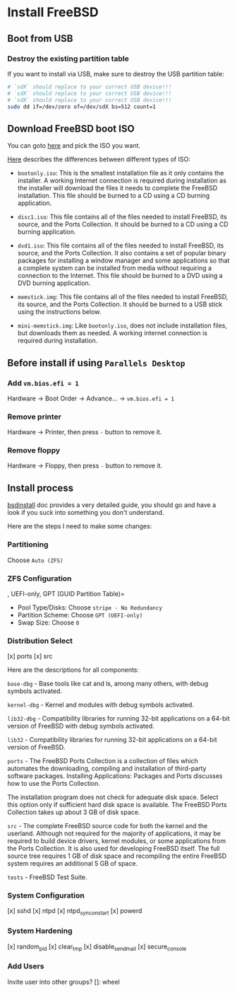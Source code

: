 * Install FreeBSD

** Boot from USB

*** Destroy the existing partition table

If you want to install via USB, make sure to destroy the USB partition table:

#+BEGIN_SRC bash
  # `sdX` should replace to your correct USB device!!!
  # `sdX` should replace to your correct USB device!!!
  # `sdX` should replace to your correct USB device!!!
  sudo dd if=/dev/zero of=/dev/sdX bs=512 count=1
#+END_SRC


** Download FreeBSD boot ISO

You can goto [[https://www.freebsd.org/where.html#download][here]] and pick the ISO you want.

[[https://www.freebsd.org/doc/en_US.ISO8859-1/books/handbook/bsdinstall-pre.html][Here]] describes the differences between different types of ISO:

- =bootonly.iso=: This is the smallest installation file as it only contains the installer. A working Internet connection is required during installation as the installer will download the files it needs to complete the FreeBSD installation. This file should be burned to a CD using a CD burning application.

- =disc1.iso=: This file contains all of the files needed to install FreeBSD, its source, and the Ports Collection. It should be burned to a CD using a CD burning application.

- =dvd1.iso=: This file contains all of the files needed to install FreeBSD, its source, and the Ports Collection. It also contains a set of popular binary packages for installing a window manager and some applications so that a complete system can be installed from media without requiring a connection to the Internet. This file should be burned to a DVD using a DVD burning application.

- =memstick.img=: This file contains all of the files needed to install FreeBSD, its source, and the Ports Collection. It should be burned to a USB stick using the instructions below.

- =mini-memstick.img=: Like =bootonly.iso=, does not include installation files, but downloads them as needed. A working internet connection is required during installation.


** Before install if using =Parallels Desktop=

*** Add =vm.bios.efi = 1=

Hardware -> Boot Order -> Advance... -> =vm.bios.efi = 1=


*** Remove printer

Hardware -> Printer, then press =-= button to remove it.


*** Remove floppy

Hardware -> Floppy, then press =-= button to remove it.


** Install process

[[https://docs.freebsd.org/en/books/handbook/bsdinstall/#using-bsdinstall][bsdinstall]] doc provides a very detailed guide, you should go and have a look if you suck into something you don't understand.

Here are the steps I need to make some changes:

*** Partitioning

Choose =Auto (ZFS)=


*** ZFS Configuration
, UEFI-only, GPT (GUID Partition Table)=

- Pool Type/Disks: Choose =stripe - No Redundancy=
- Partition Scheme: Choose =GPT (UEFI-only)=
- Swap Size: Choose =0=


*** Distribution Select

[x] ports
[x] src

Here are the descriptions for all components:

=base-dbg= - Base tools like cat and ls, among many others, with debug symbols activated.

=kernel-dbg= - Kernel and modules with debug symbols activated.

=lib32-dbg= - Compatibility libraries for running 32-bit applications on a 64-bit version of FreeBSD with debug symbols activated.

=lib32= - Compatibility libraries for running 32-bit applications on a 64-bit version of FreeBSD.

=ports= - The FreeBSD Ports Collection is a collection of files which automates the downloading, compiling and installation of third-party software packages. Installing Applications: Packages and Ports discusses how to use the Ports Collection.

The installation program does not check for adequate disk space. Select this option only if sufficient hard disk space is available. The FreeBSD Ports Collection takes up about 3 GB of disk space.

=src= - The complete FreeBSD source code for both the kernel and the userland. Although not required for the majority of applications, it may be required to build device drivers, kernel modules, or some applications from the Ports Collection. It is also used for developing FreeBSD itself. The full source tree requires 1 GB of disk space and recompiling the entire FreeBSD system requires an additional 5 GB of space.

=tests= - FreeBSD Test Suite.


*** System Configuration

[x] sshd
[x] ntpd
[x] ntpd_sync_on_start
[x] powerd


*** System Hardening

[x] random_pid
[x] clear_tmp
[x] disable_sendmail
[x] secure_console


*** Add Users

Invite user into other groups? []: wheel
